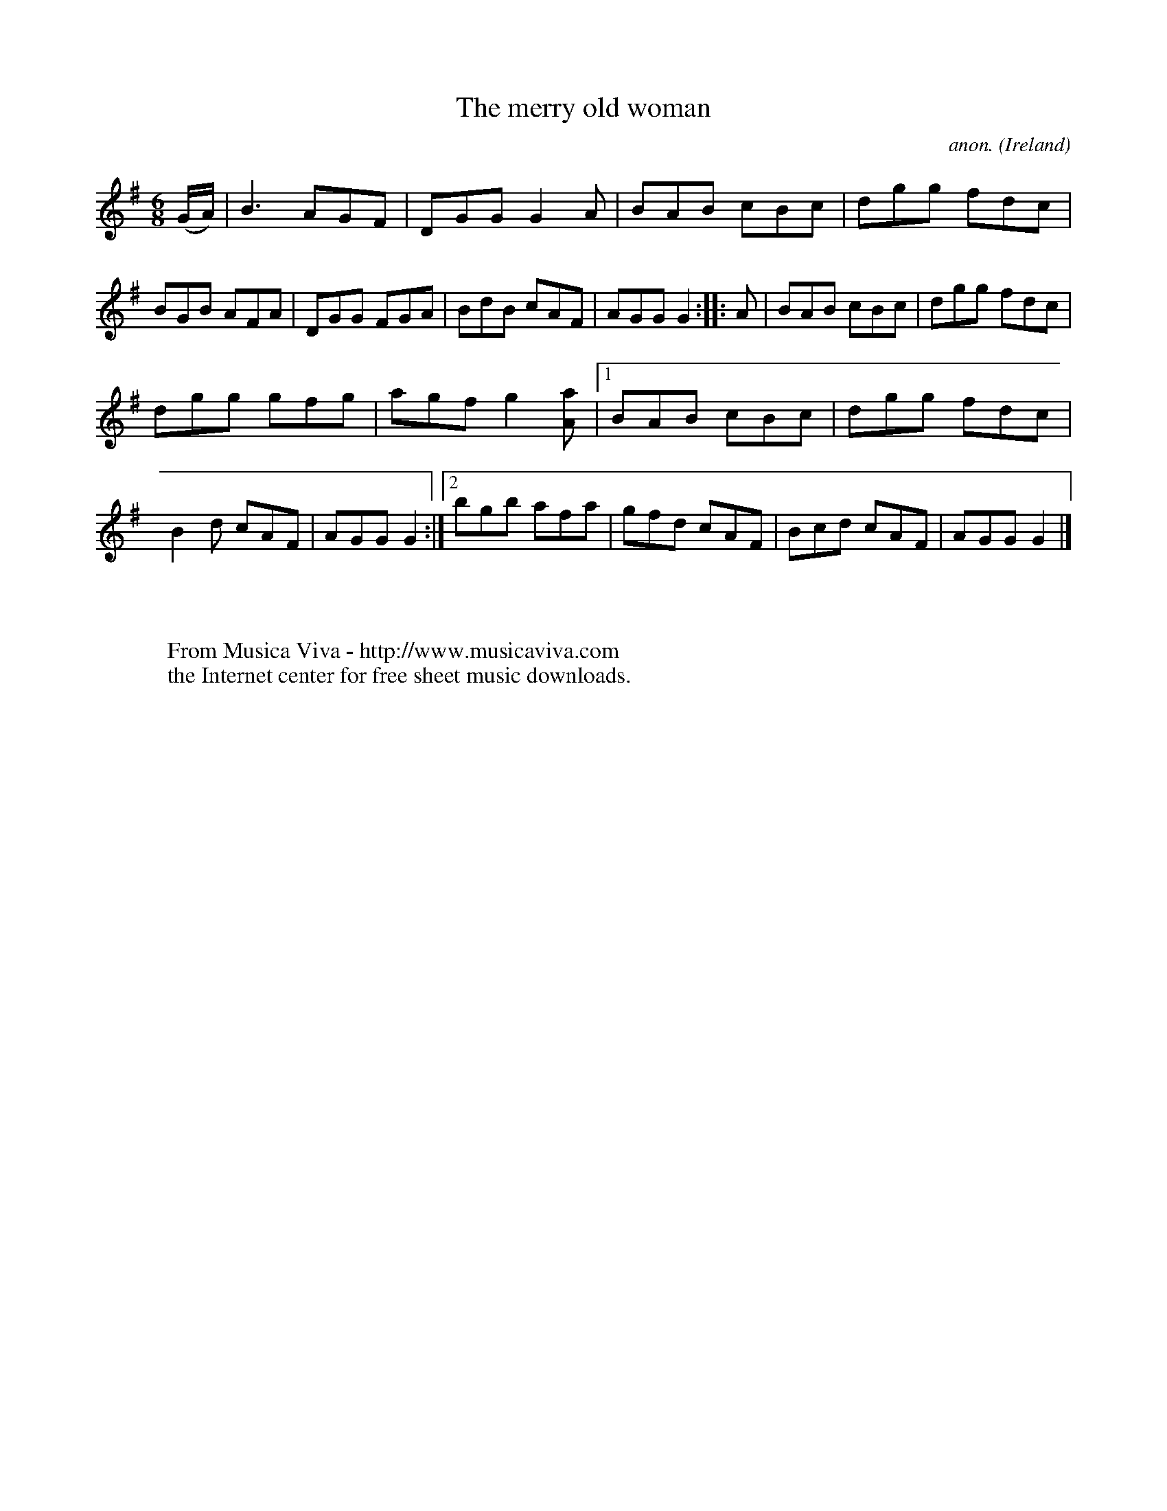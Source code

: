 X:72
T:The merry old woman
C:anon.
O:Ireland
B:Francis O'Neill: "The Dance Music of Ireland" (1907) no. 72
R:Double jig
Z:Transcribed by Frank Nordberg - http://www.musicaviva.com
F:http://www.musicaviva.com/abc/tunes/ireland/oneill-1001/0072/oneill-1001-0072-1.abc
M:6/8
L:1/8
K:G
(G/A/)|B3 AGF|DGG G2A|BAB cBc|dgg fdc|BGB AFA|DGG FGA|BdB cAF|AGG G2:: A|BAB cBc|dgg fdc|
dgg gfg|agf g2 [Aa]|[1 BAB cBc|dgg fdc|B2d cAF|AGG G2:|[2 bgb afa|gfd cAF|Bcd cAF|AGG G2|]
W:
W:
W:  From Musica Viva - http://www.musicaviva.com
W:  the Internet center for free sheet music downloads.
